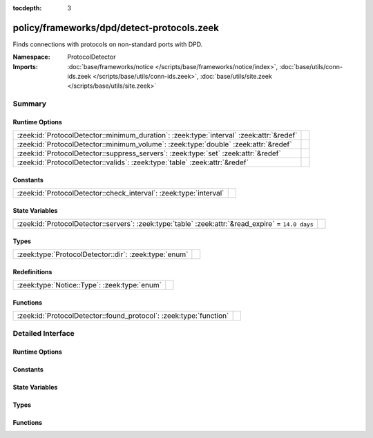 :tocdepth: 3

policy/frameworks/dpd/detect-protocols.zeek
===========================================
.. zeek:namespace:: ProtocolDetector

Finds connections with protocols on non-standard ports with DPD.

:Namespace: ProtocolDetector
:Imports: :doc:`base/frameworks/notice </scripts/base/frameworks/notice/index>`, :doc:`base/utils/conn-ids.zeek </scripts/base/utils/conn-ids.zeek>`, :doc:`base/utils/site.zeek </scripts/base/utils/site.zeek>`

Summary
~~~~~~~
Runtime Options
###############
======================================================================================== =
:zeek:id:`ProtocolDetector::minimum_duration`: :zeek:type:`interval` :zeek:attr:`&redef` 
:zeek:id:`ProtocolDetector::minimum_volume`: :zeek:type:`double` :zeek:attr:`&redef`     
:zeek:id:`ProtocolDetector::suppress_servers`: :zeek:type:`set` :zeek:attr:`&redef`      
:zeek:id:`ProtocolDetector::valids`: :zeek:type:`table` :zeek:attr:`&redef`              
======================================================================================== =

Constants
#########
================================================================== =
:zeek:id:`ProtocolDetector::check_interval`: :zeek:type:`interval` 
================================================================== =

State Variables
###############
================================================================================================== =
:zeek:id:`ProtocolDetector::servers`: :zeek:type:`table` :zeek:attr:`&read_expire` = ``14.0 days`` 
================================================================================================== =

Types
#####
===================================================== =
:zeek:type:`ProtocolDetector::dir`: :zeek:type:`enum` 
===================================================== =

Redefinitions
#############
============================================ =
:zeek:type:`Notice::Type`: :zeek:type:`enum` 
============================================ =

Functions
#########
================================================================== =
:zeek:id:`ProtocolDetector::found_protocol`: :zeek:type:`function` 
================================================================== =


Detailed Interface
~~~~~~~~~~~~~~~~~~
Runtime Options
###############
.. zeek:id:: ProtocolDetector::minimum_duration

   :Type: :zeek:type:`interval`
   :Attributes: :zeek:attr:`&redef`
   :Default: ``30.0 secs``


.. zeek:id:: ProtocolDetector::minimum_volume

   :Type: :zeek:type:`double`
   :Attributes: :zeek:attr:`&redef`
   :Default: ``4000.0``


.. zeek:id:: ProtocolDetector::suppress_servers

   :Type: :zeek:type:`set` [:zeek:type:`Analyzer::Tag`]
   :Attributes: :zeek:attr:`&redef`
   :Default: ``{}``


.. zeek:id:: ProtocolDetector::valids

   :Type: :zeek:type:`table` [:zeek:type:`Analyzer::Tag`, :zeek:type:`addr`, :zeek:type:`port`] of :zeek:type:`ProtocolDetector::dir`
   :Attributes: :zeek:attr:`&redef`
   :Default: ``{}``


Constants
#########
.. zeek:id:: ProtocolDetector::check_interval

   :Type: :zeek:type:`interval`
   :Default: ``5.0 secs``


State Variables
###############
.. zeek:id:: ProtocolDetector::servers

   :Type: :zeek:type:`table` [:zeek:type:`addr`, :zeek:type:`port`, :zeek:type:`string`] of :zeek:type:`set` [:zeek:type:`string`]
   :Attributes: :zeek:attr:`&read_expire` = ``14.0 days``
   :Default: ``{}``


Types
#####
.. zeek:type:: ProtocolDetector::dir

   :Type: :zeek:type:`enum`

      .. zeek:enum:: ProtocolDetector::NONE ProtocolDetector::dir

      .. zeek:enum:: ProtocolDetector::INCOMING ProtocolDetector::dir

      .. zeek:enum:: ProtocolDetector::OUTGOING ProtocolDetector::dir

      .. zeek:enum:: ProtocolDetector::BOTH ProtocolDetector::dir


Functions
#########
.. zeek:id:: ProtocolDetector::found_protocol

   :Type: :zeek:type:`function` (c: :zeek:type:`connection`, atype: :zeek:type:`Analyzer::Tag`, protocol: :zeek:type:`string`) : :zeek:type:`void`



